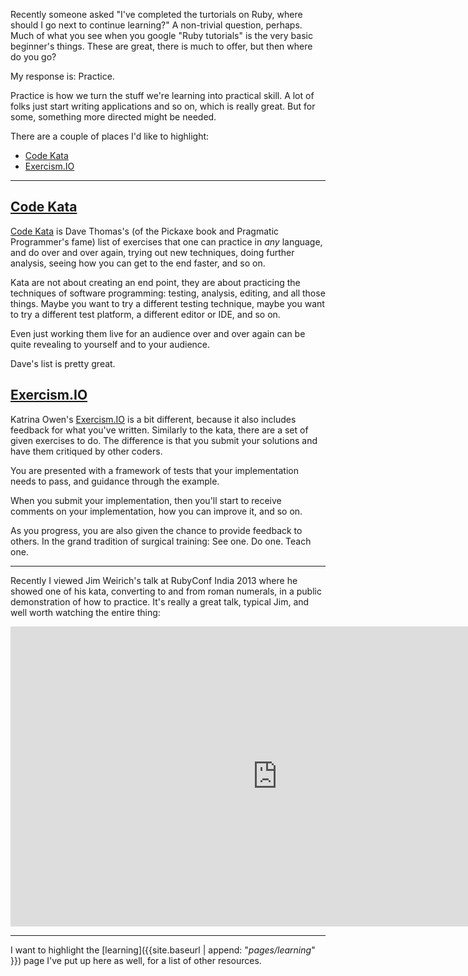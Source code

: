 Recently someone asked "I've completed the turtorials on Ruby, where
should I go next to continue learning?" A non-trivial question, perhaps.
Much of what you see when you google "Ruby tutorials" is the very basic
beginner's things. These are great, there is much to offer, but then
where do you go?

My response is: Practice.

Practice is how we turn the stuff we're learning into practical skill. A
lot of folks just start writing applications and so on, which is really
great. But for some, something more directed might be needed.

There are a couple of places I'd like to highlight:

- [[http://codekata.com/][Code Kata]]
- [[http://exercism.io][Exercism.IO]]

--------------

** [[http://codekata.com/][Code Kata]]
   :PROPERTIES:
   :CUSTOM_ID: code-kata
   :END:

[[http://codekata.com/][Code Kata]] is Dave Thomas's (of the Pickaxe
book and Pragmatic Programmer's fame) list of exercises that one can
practice in /any/ language, and do over and over again, trying out new
techniques, doing further analysis, seeing how you can get to the end
faster, and so on.

Kata are not about creating an end point, they are about practicing the
techniques of software programming: testing, analysis, editing, and all
those things. Maybe you want to try a different testing technique, maybe
you want to try a different test platform, a different editor or IDE,
and so on.

Even just working them live for an audience over and over again can be
quite revealing to yourself and to your audience.

Dave's list is pretty great.

** [[http://exercism.io][Exercism.IO]]
   :PROPERTIES:
   :CUSTOM_ID: exercism.io
   :END:

Katrina Owen's [[http://exercism.io][Exercism.IO]] is a bit different,
because it also includes feedback for what you've written. Similarly to
the kata, there are a set of given exercises to do. The difference is
that you submit your solutions and have them critiqued by other coders.

You are presented with a framework of tests that your implementation
needs to pass, and guidance through the example.

When you submit your implementation, then you'll start to receive
comments on your implementation, how you can improve it, and so on.

As you progress, you are also given the chance to provide feedback to
others. In the grand tradition of surgical training: See one. Do one.
Teach one.

--------------

Recently I viewed Jim Weirich's talk at RubyConf India 2013 where he
showed one of his kata, converting to and from roman numerals, in a
public demonstration of how to practice. It's really a great talk,
typical Jim, and well worth watching the entire thing:

#+BEGIN_HTML
  <iframe width="853" height="480" src="https://www.youtube.com/embed/ronr_CG8x0Y?rel=0" frameborder="0" allowfullscreen>
#+END_HTML

#+BEGIN_HTML
  </iframe>
#+END_HTML

--------------

I want to highlight the [learning]({{site.baseurl | append:
"/pages/learning/" }}) page I've put up here as well, for a list of
other resources.
